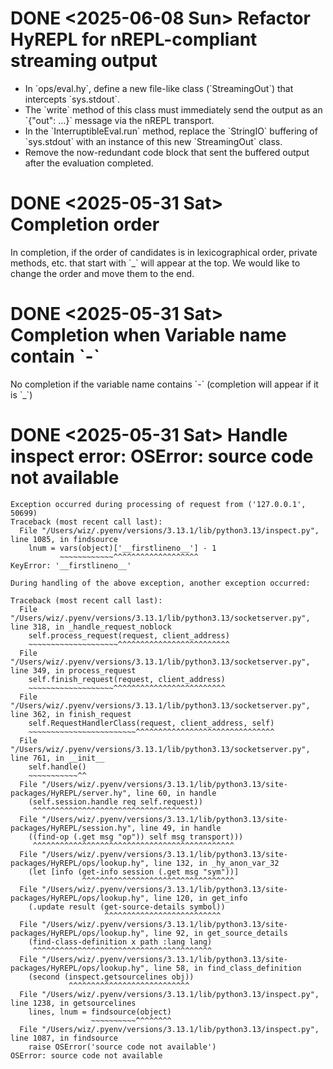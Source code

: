 * DONE <2025-06-08 Sun> Refactor HyREPL for nREPL-compliant streaming output
- In `ops/eval.hy`, define a new file-like class (`StreamingOut`) that intercepts `sys.stdout`.
- The `write` method of this class must immediately send the output as an `{"out": ...}` message via the nREPL transport.
- In the `InterruptibleEval.run` method, replace the `StringIO` buffering of `sys.stdout` with an instance of this new `StreamingOut` class.
- Remove the now-redundant code block that sent the buffered output after the evaluation completed.

* DONE <2025-05-31 Sat> Completion order

In completion, if the order of candidates is in lexicographical order, private methods, etc. that start with `_` will appear at the top.
We would like to change the order and move them to the end.

* DONE <2025-05-31 Sat> Completion when Variable name contain `-`
No completion if the variable name contains `-` (completion will appear if it is `_`)

* DONE <2025-05-31 Sat> Handle inspect error: OSError: source code not available

#+begin_src
Exception occurred during processing of request from ('127.0.0.1', 50699)
Traceback (most recent call last):
  File "/Users/wiz/.pyenv/versions/3.13.1/lib/python3.13/inspect.py", line 1085, in findsource
    lnum = vars(object)['__firstlineno__'] - 1
           ~~~~~~~~~~~~^^^^^^^^^^^^^^^^^^^
KeyError: '__firstlineno__'

During handling of the above exception, another exception occurred:

Traceback (most recent call last):
  File "/Users/wiz/.pyenv/versions/3.13.1/lib/python3.13/socketserver.py", line 318, in _handle_request_noblock
    self.process_request(request, client_address)
    ~~~~~~~~~~~~~~~~~~~~^^^^^^^^^^^^^^^^^^^^^^^^^
  File "/Users/wiz/.pyenv/versions/3.13.1/lib/python3.13/socketserver.py", line 349, in process_request
    self.finish_request(request, client_address)
    ~~~~~~~~~~~~~~~~~~~^^^^^^^^^^^^^^^^^^^^^^^^^
  File "/Users/wiz/.pyenv/versions/3.13.1/lib/python3.13/socketserver.py", line 362, in finish_request
    self.RequestHandlerClass(request, client_address, self)
    ~~~~~~~~~~~~~~~~~~~~~~~~^^^^^^^^^^^^^^^^^^^^^^^^^^^^^^^
  File "/Users/wiz/.pyenv/versions/3.13.1/lib/python3.13/socketserver.py", line 761, in __init__
    self.handle()
    ~~~~~~~~~~~^^
  File "/Users/wiz/.pyenv/versions/3.13.1/lib/python3.13/site-packages/HyREPL/server.hy", line 60, in handle
    (self.session.handle req self.request))
     ^^^^^^^^^^^^^^^^^^^^^^^^^^^^^^^^^^^^^
  File "/Users/wiz/.pyenv/versions/3.13.1/lib/python3.13/site-packages/HyREPL/session.hy", line 49, in handle
    ((find-op (.get msg "op")) self msg transport)))
     ^^^^^^^^^^^^^^^^^^^^^^^^^^^^^^^^^^^^^^^^^^^^^
  File "/Users/wiz/.pyenv/versions/3.13.1/lib/python3.13/site-packages/HyREPL/ops/lookup.hy", line 132, in _hy_anon_var_32
    (let [info (get-info session (.get msg "sym"))]
                ^^^^^^^^^^^^^^^^^^^^^^^^^^^^^^^^^^
  File "/Users/wiz/.pyenv/versions/3.13.1/lib/python3.13/site-packages/HyREPL/ops/lookup.hy", line 120, in get_info
    (.update result (get-source-details symbol))
                     ^^^^^^^^^^^^^^^^^^^^^^^^^^
  File "/Users/wiz/.pyenv/versions/3.13.1/lib/python3.13/site-packages/HyREPL/ops/lookup.hy", line 92, in get_source_details
    (find-class-definition x path :lang lang)
     ^^^^^^^^^^^^^^^^^^^^^^^^^^^^^^^^^^^^^^^^
  File "/Users/wiz/.pyenv/versions/3.13.1/lib/python3.13/site-packages/HyREPL/ops/lookup.hy", line 58, in find_class_definition
    (second (inspect.getsourcelines obj))
             ^^^^^^^^^^^^^^^^^^^^^^^^^^^
  File "/Users/wiz/.pyenv/versions/3.13.1/lib/python3.13/inspect.py", line 1238, in getsourcelines
    lines, lnum = findsource(object)
                  ~~~~~~~~~~^^^^^^^^
  File "/Users/wiz/.pyenv/versions/3.13.1/lib/python3.13/inspect.py", line 1087, in findsource
    raise OSError('source code not available')
OSError: source code not available
#+end_src
